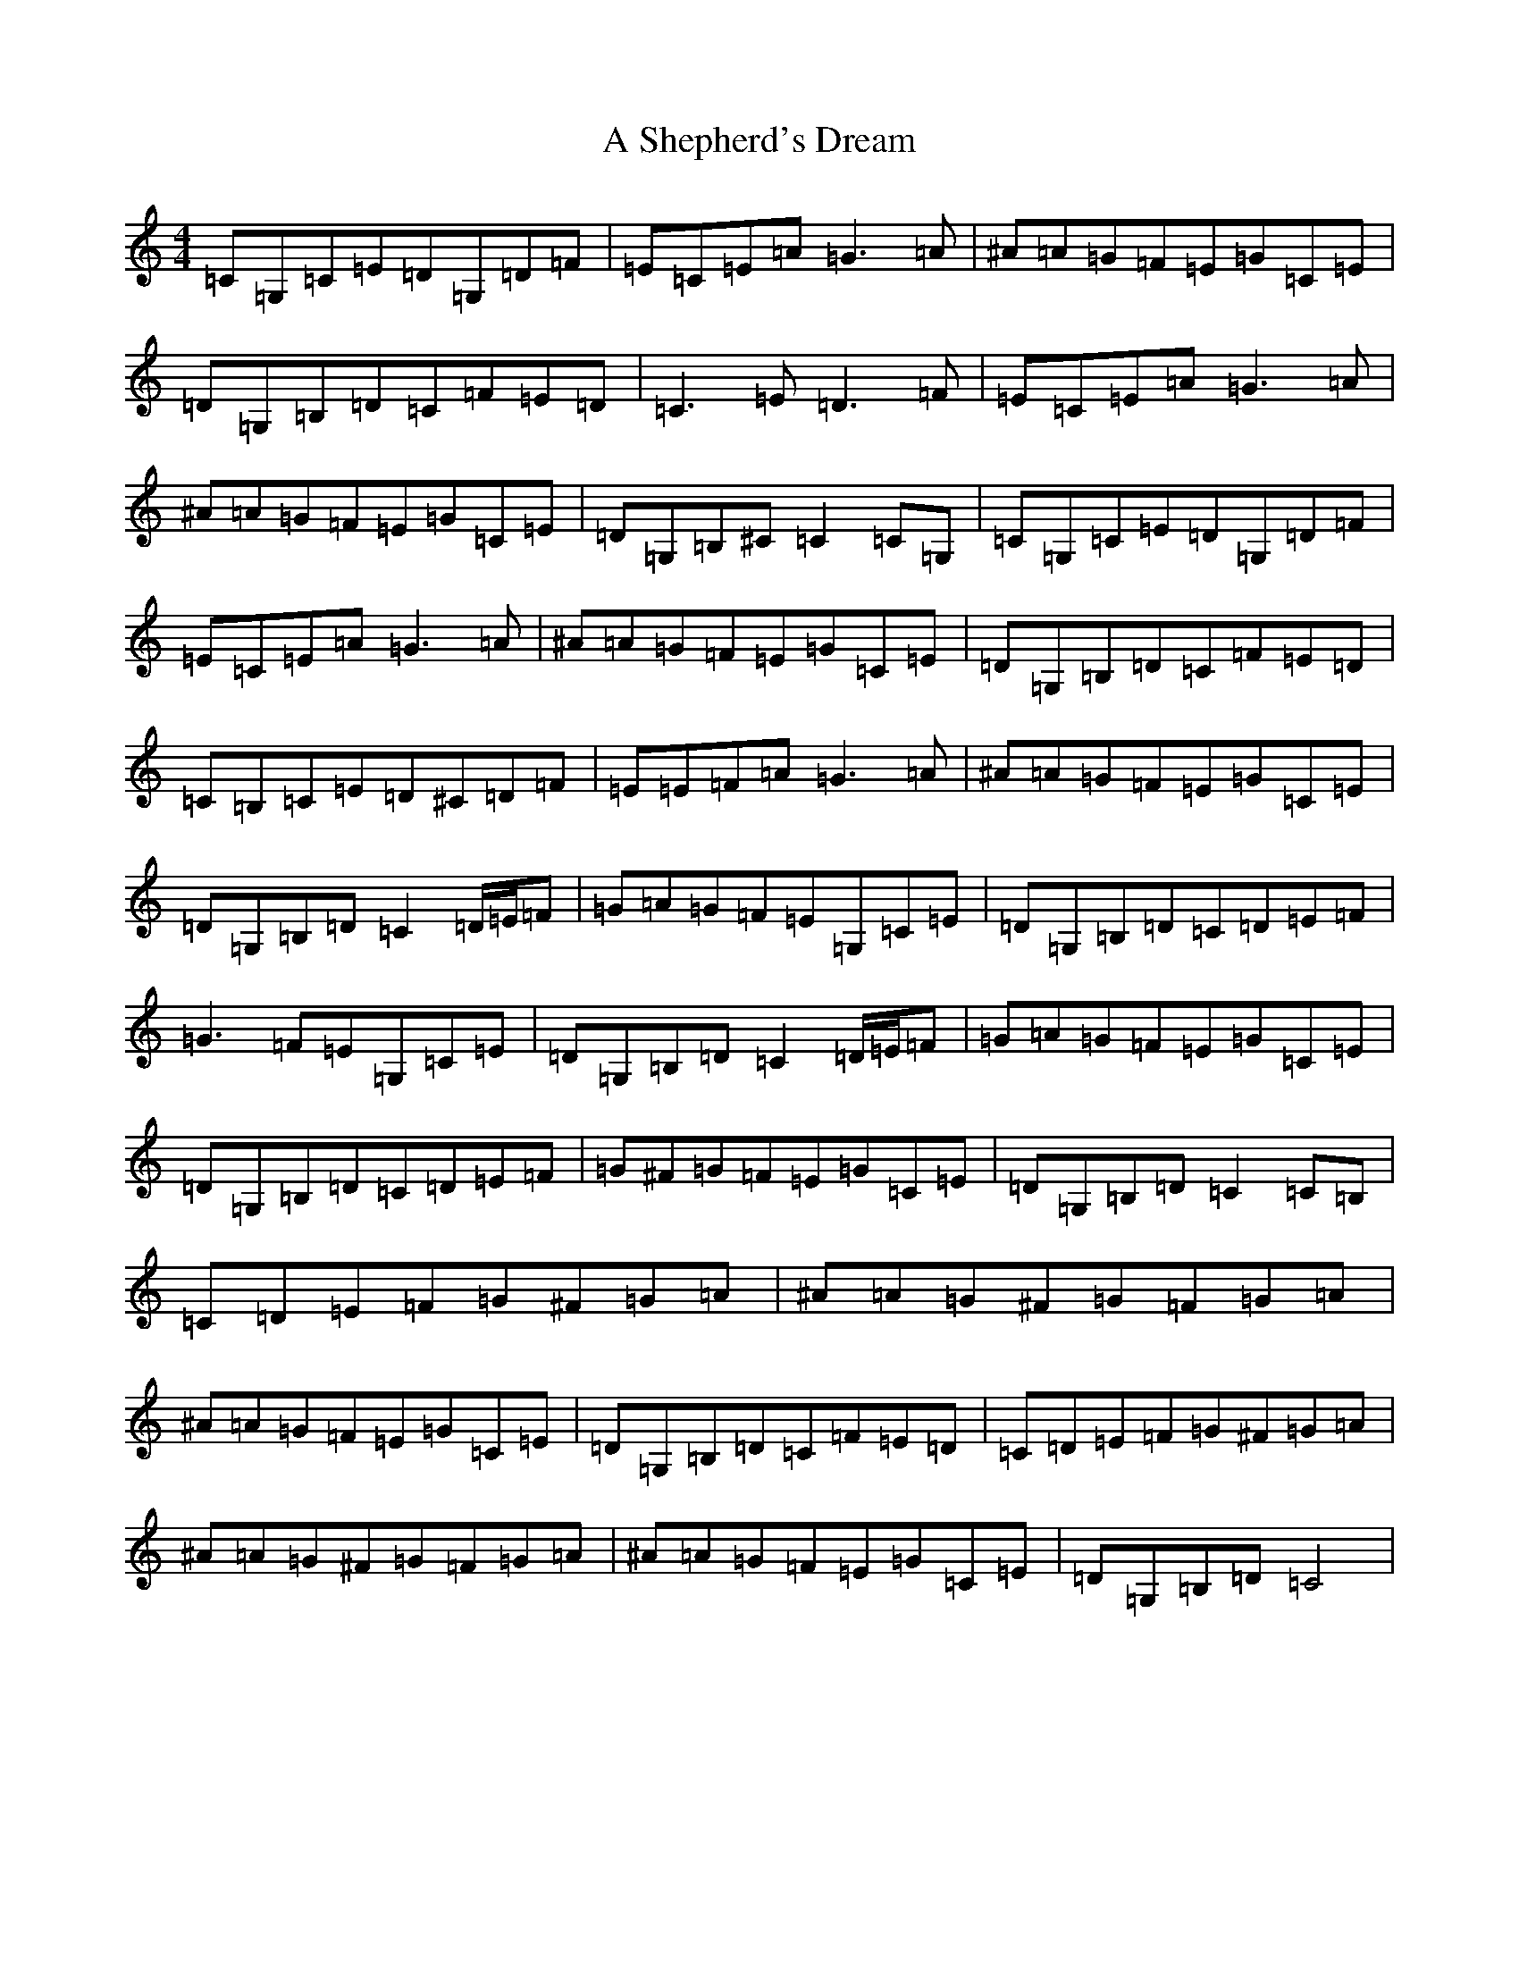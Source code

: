 X: 161
T: A Shepherd's Dream
S: https://thesession.org/tunes/10710#setting10710
Z: A Major
R: reel
M:4/4
L:1/8
K: C Major
=C=G,=C=E=D=G,=D=F|=E=C=E=A=G3=A|^A=A=G=F=E=G=C=E|=D=G,=B,=D=C=F=E=D|=C3=E=D3=F|=E=C=E=A=G3=A|^A=A=G=F=E=G=C=E|=D=G,=B,^C=C2=C=G,|=C=G,=C=E=D=G,=D=F|=E=C=E=A=G3=A|^A=A=G=F=E=G=C=E|=D=G,=B,=D=C=F=E=D|=C=B,=C=E=D^C=D=F|=E=E=F=A=G3=A|^A=A=G=F=E=G=C=E|=D=G,=B,=D=C2=D/2=E/2=F|=G=A=G=F=E=G,=C=E|=D=G,=B,=D=C=D=E=F|=G3=F=E=G,=C=E|=D=G,=B,=D=C2=D/2=E/2=F|=G=A=G=F=E=G=C=E|=D=G,=B,=D=C=D=E=F|=G^F=G=F=E=G=C=E|=D=G,=B,=D=C2=C=B,|=C=D=E=F=G^F=G=A|^A=A=G^F=G=F=G=A|^A=A=G=F=E=G=C=E|=D=G,=B,=D=C=F=E=D|=C=D=E=F=G^F=G=A|^A=A=G^F=G=F=G=A|^A=A=G=F=E=G=C=E|=D=G,=B,=D=C4|